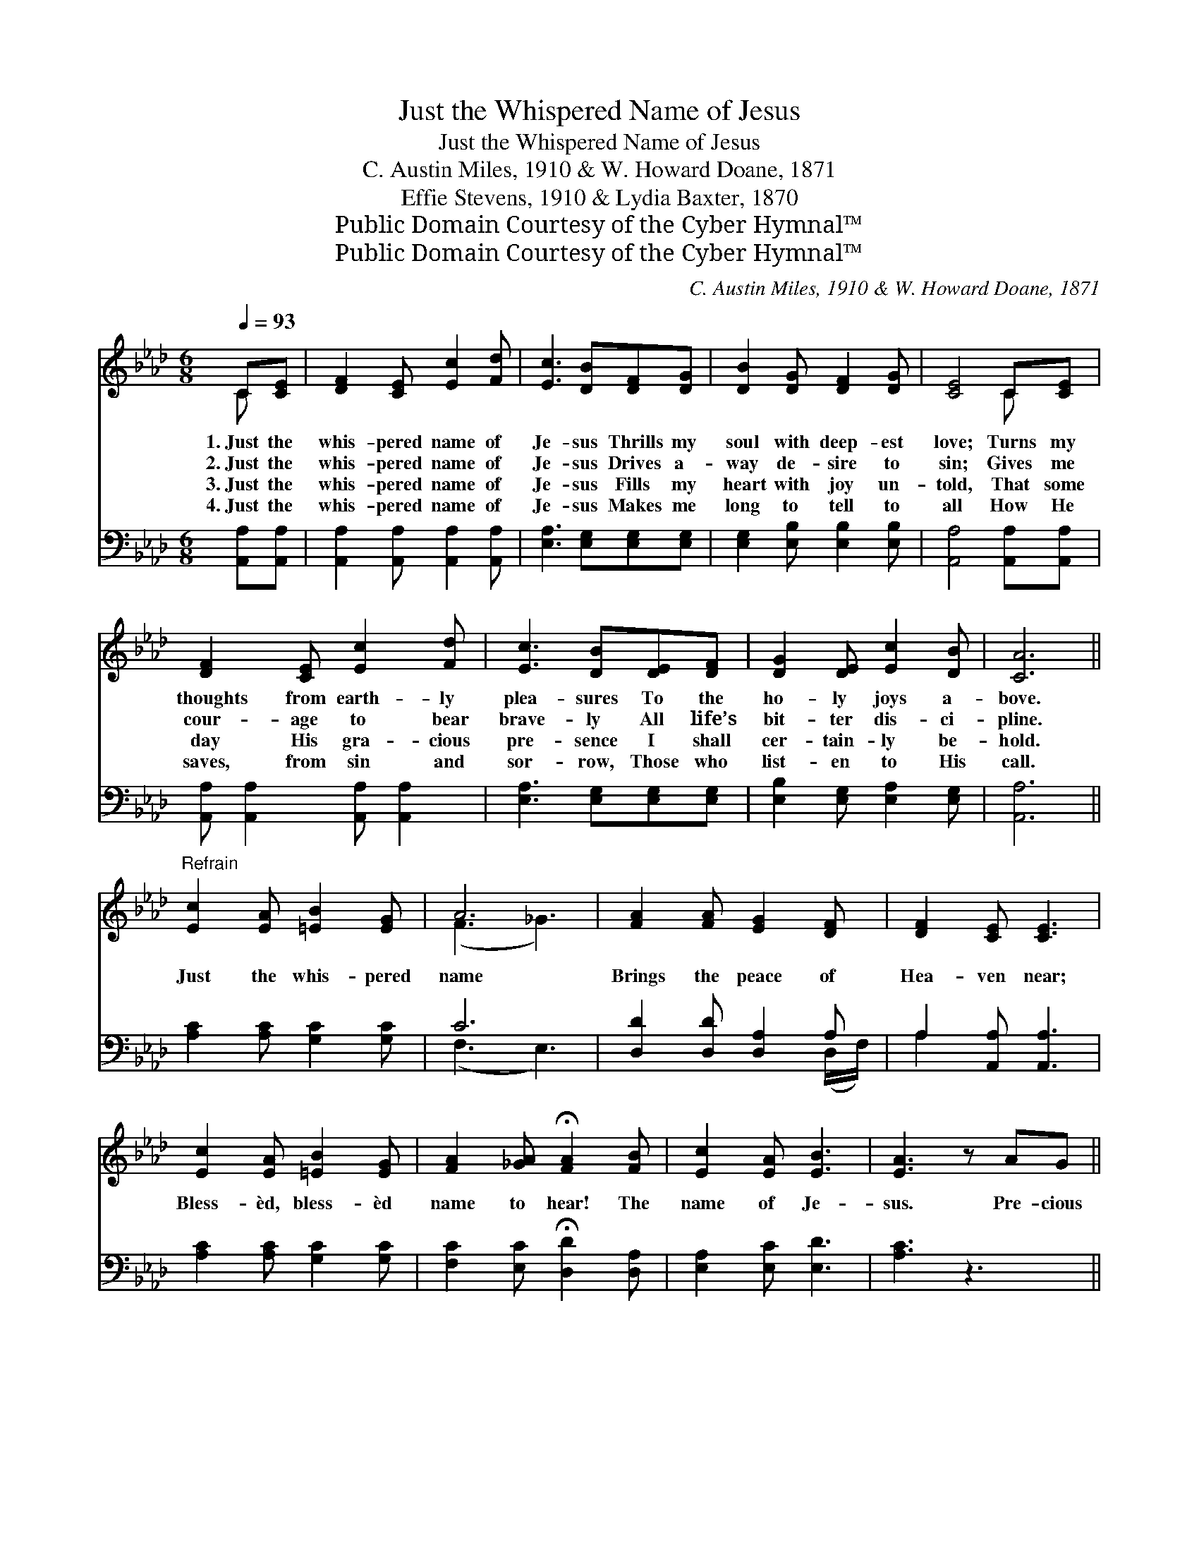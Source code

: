 X:1
T:Just the Whispered Name of Jesus
T:Just the Whispered Name of Jesus
T:C. Austin Miles, 1910 & W. Howard Doane, 1871
T:Effie Stevens, 1910 & Lydia Baxter, 1870
T:Public Domain Courtesy of the Cyber Hymnal™
T:Public Domain Courtesy of the Cyber Hymnal™
C:C. Austin Miles, 1910 & W. Howard Doane, 1871
Z:Public Domain
Z:Courtesy of the Cyber Hymnal™
%%score ( 1 2 ) ( 3 4 )
L:1/8
Q:1/4=93
M:6/8
K:Ab
V:1 treble 
V:2 treble 
V:3 bass 
V:4 bass 
V:1
 C[CE] | [DF]2 [CE] [Ec]2 [Fd] | [Ec]3 [DB][DF][DG] | [DB]2 [DG] [DF]2 [DG] | [CE]4 C[CE] | %5
w: 1.~Just the|whis- pered name of|Je- sus Thrills my|soul with deep- est|love; Turns my|
w: 2.~Just the|whis- pered name of|Je- sus Drives a-|way de- sire to|sin; Gives me|
w: 3.~Just the|whis- pered name of|Je- sus Fills my|heart with joy un-|told, That some|
w: 4.~Just the|whis- pered name of|Je- sus Makes me|long to tell to|all How He|
 [DF]2 [CE] [Ec]2 [Fd] | [Ec]3 [DB][DE][DF] | [DG]2 [DE] [Ec]2 [DB] | [CA]6 || %9
w: thoughts from earth- ly|plea- sures To the|ho- ly joys a-|bove.|
w: cour- age to bear|brave- ly All life’s|bit- ter dis- ci-|pline.|
w: day His gra- cious|pre- sence I shall|cer- tain- ly be-|hold.|
w: saves, from sin and|sor- row, Those who|list- en to His|call.|
"^Refrain" [Ec]2 [EA] [=EB]2 [EG] | A6 | [FA]2 [FA] [EG]2 [DF] | [DF]2 [CE] [CE]3 | %13
w: ||||
w: Just the whis- pered|name|Brings the peace of|Hea- ven near;|
w: ||||
w: ||||
 [Ec]2 [EA] [=EB]2 [EG] | [FA]2 [_GA] !fermata![FA]2 [FB] | [Ec]2 [EA] [EB]3 | [EA]3 z AG || %17
w: ||||
w: Bless- èd, bless- èd|name to hear! The|name of Je-|sus. Pre- cious|
w: ||||
w: ||||
[M:4/4] (z2 [FA])[DF] x6 | E6 [CA][DB] | [Ec]2 [CE]2 [CA]2 [Ec]2 | [EB]6 [Ec][DB] | A6 [CA][CG] | %22
w: |||||
w: * name,|O how sweet!|Hope of earth and|joy of Heav’n;|Pre- cious name,|
w: |||||
w: |||||
 F4 !fermata![FA]2 [FA][_FB] | [Ec]2 [CA]2 [Ec]2 [DB]2 | [CA]6 |] %25
w: |||
w: O how sweet! Hope|* of earth and|joy|
w: |||
w: |||
V:2
 C x | x6 | x6 | x6 | x4 C x | x6 | x6 | x6 | x6 || x6 | (F3 _G3) | x6 | x6 | x6 | x6 | x6 | x6 || %17
[M:4/4] (F6 DD D2) | (C2 CC C2) x2 | x8 | x8 | (C2 CC C2) x2 | D2 D2 x4 | x8 | x6 |] %25
V:3
 [A,,A,][A,,A,] | [A,,A,]2 [A,,A,] [A,,A,]2 [A,,A,] | [E,A,]3 [E,G,][E,G,][E,G,] | %3
 [E,G,]2 [E,B,] [E,B,]2 [E,B,] | [A,,A,]4 [A,,A,][A,,A,] | [A,,A,] [A,,A,]2 [A,,A,] [A,,A,]2 | %6
 [E,A,]3 [E,G,][E,G,][E,G,] | [E,B,]2 [E,G,] [E,A,]2 [E,G,] | [A,,A,]6 || %9
 [A,C]2 [A,C] [G,C]2 [G,C] | C6 | [D,D]2 [D,D] [D,A,]2 A, | A,2 [A,,A,] [A,,A,]3 | %13
 [A,C]2 [A,C] [G,C]2 [G,C] | [F,C]2 [E,C] !fermata![D,D]2 [D,A,] | [E,A,]2 [E,C] [E,D]3 | %16
 [A,C]3 z3 ||[M:4/4] z2 [D,A,][D,A,] [D,A,]2 z2 x2 | z2 [A,,A,][A,,A,] [A,,A,]2 [A,,A,][A,,A,] | %19
 [A,,A,]2 [A,,A,]2 [A,,A,]2 [A,,A,]2 | [E,G,]6 z2 | z2 [A,,A,][A,,A,] [A,,A,]2 [A,,A,][A,,A,] | %22
 [D,A,]2 [D,A,]2 !fermata![D,D]2 [D,D][D,D] | [E,A,]2 [E,A,]2 [E,A,]2 [E,G,]2 | [A,,A,]6 |] %25
V:4
 x2 | x6 | x6 | x6 | x6 | x6 | x6 | x6 | x6 || x6 | (F,3 E,3) | x5 (D,/F,/) | A,2 x4 | x6 | x6 | %15
 x6 | x6 ||[M:4/4] x10 | x8 | x8 | x8 | x8 | x8 | x8 | x6 |] %25

